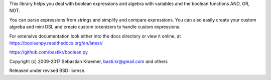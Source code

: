 This library helps you deal with boolean expressions and algebra with variables
and the boolean functions AND, OR, NOT.

You can parse expressions from strings and simplify and compare expressions.
You can also easily create your custom algreba and mini DSL and create custom
tokenizers to handle custom expressions.  

For extensive documentation look either into the docs directory or view it online, at
https://booleanpy.readthedocs.org/en/latest/

https://github.com/bastikr/boolean.py

Copyright (c) 2009-2017 Sebastian Kraemer, basti.kr@gmail.com and others

Released under revised BSD license.


